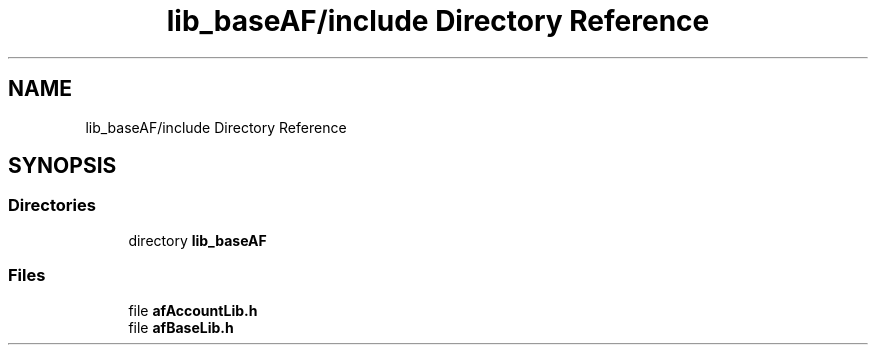 .TH "lib_baseAF/include Directory Reference" 3 "Thu Mar 25 2021" "AF library" \" -*- nroff -*-
.ad l
.nh
.SH NAME
lib_baseAF/include Directory Reference
.SH SYNOPSIS
.br
.PP
.SS "Directories"

.in +1c
.ti -1c
.RI "directory \fBlib_baseAF\fP"
.br
.in -1c
.SS "Files"

.in +1c
.ti -1c
.RI "file \fBafAccountLib\&.h\fP"
.br
.ti -1c
.RI "file \fBafBaseLib\&.h\fP"
.br
.in -1c
